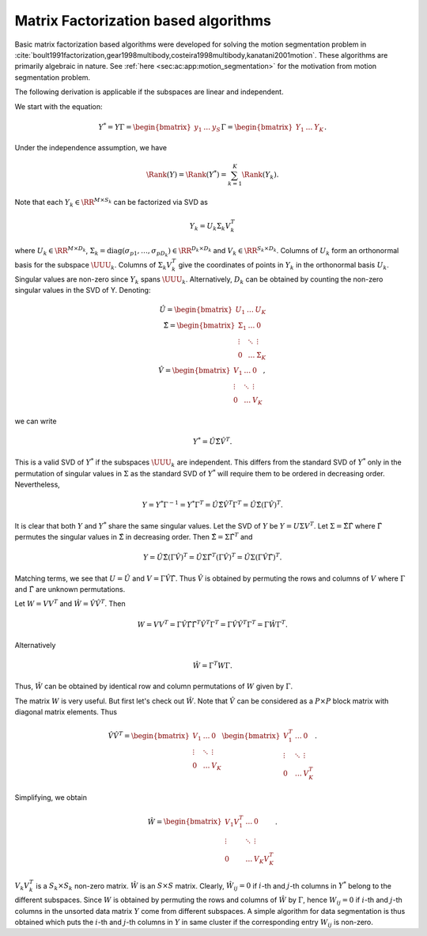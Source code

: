 
 
Matrix Factorization based algorithms
----------------------------------------------------

Basic matrix factorization based algorithms were developed 
for solving the motion segmentation problem 
in :cite:`boult1991factorization,gear1998multibody,costeira1998multibody,kanatani2001motion`. 
These algorithms are primarily algebraic in nature.
See :ref:`here <sec:ac:app:motion_segmentation>`
for the motivation from motion segmentation problem.

The following derivation is applicable if the
subspaces are linear and independent. 

We start with the equation:


.. math:: 

    Y^* = Y \Gamma 
    = \begin{bmatrix} y_1 & \dots & y_S \end{bmatrix} \Gamma
    = \begin{bmatrix} Y_1 & \dots & Y_K \end{bmatrix}.

Under the independence assumption, we have


.. math::
    \Rank (Y)  = \Rank(Y^*) = \sum_{k=1}^K \Rank(Y_k). 

Note that each :math:`Y_k \in \RR^{M \times S_k}` can be factorized via SVD as


.. math::
    Y_k = U_k \Sigma_k V_k^T

where :math:`U_k \in \RR^{M \times D_k}`,
:math:`\Sigma_k = \text{diag}(\sigma_{p 1}, \dots, \sigma_{p D_k}) \in \RR^{D_k \times D_k}` and :math:`V_k \in \RR^{S_k \times D_k}`. 
Columns of :math:`U_k` form an orthonormal basis for the subspace
:math:`\UUU_k`. Columns of :math:`\Sigma_k V_k^T` give the coordinates
of points in :math:`Y_k` in the orthonormal basis :math:`U_k`.
Singular values are non-zero since :math:`Y_k` spans :math:`\UUU_k`. Alternatively,
:math:`D_k` can be obtained by counting the non-zero singular values
in the SVD of Y.
Denoting:


.. math::
    \hat{U} = \begin{bmatrix}
    U_1 & \dots & U_K
    \end{bmatrix}\\
    \hat{\Sigma} = \begin{bmatrix}
    \Sigma_1 & \dots & 0 \\
    \vdots & \ddots & \vdots\\
    0 & \dots & \Sigma_K
    \end{bmatrix}\\
    \hat{V} = \begin{bmatrix}
    V_1 & \dots & 0 \\
    \vdots & \ddots & \vdots\\
    0 & \dots & V_K
    \end{bmatrix},

we can write


.. math::
    Y^*  = \hat{U} \hat{\Sigma} \hat{V}^T.

This is a valid SVD of :math:`Y^*` if the subspaces
:math:`\UUU_k` are independent. 
This differs from the standard SVD of :math:`Y^*` only
in the permutation of singular values in :math:`\Sigma`
as the standard SVD of :math:`Y^*` will require them
to be ordered in decreasing order. Nevertheless,


.. math::
    Y = Y^* \Gamma^{-1} = Y^* \Gamma^T 
    = \hat{U} \hat{\Sigma} \hat{V}^T \Gamma^T 
    = \hat{U} \hat{\Sigma} (\Gamma \hat{V})^T.

It is clear that both :math:`Y` and :math:`Y^*` share the 
same singular values.  
Let the SVD of :math:`Y` be :math:`Y = U \Sigma V^T`.
Let :math:`\Sigma =  \hat{\Sigma}\hat{\Gamma}` where
:math:`\hat{\Gamma}` permutes the singular values in :math:`\hat{\Sigma}`
in decreasing order.
Then
:math:`\hat{\Sigma} = \Sigma \hat{\Gamma}^T` and 


.. math::
    Y 
    = \hat{U} \hat{\Sigma} (\Gamma \hat{V})^T
    = \hat{U} \Sigma \hat{\Gamma}^T (\Gamma \hat{V})^T
    = \hat{U} \Sigma (\Gamma \hat{V} \hat{\Gamma})^T.

Matching terms, we see that :math:`U = \hat{U}` and :math:`V  = \Gamma \hat{V} \hat{\Gamma}`.
Thus :math:`\hat{V}` is obtained by permuting the rows and columns of :math:`V`
where :math:`\Gamma` and :math:`\hat{\Gamma}` are unknown permutations.

Let :math:`W = VV^T` and :math:`\hat{W} = \hat{V} \hat{V}^T`. Then


.. math::
    W = VV^T = \Gamma \hat{V} \hat{\Gamma} \hat{\Gamma}^T \hat{V}^T \Gamma^T
    = \Gamma \hat{V} \hat{V}^T \Gamma^T = \Gamma \hat{W} \Gamma^T.

Alternatively 


.. math::
    \hat{W} = \Gamma^T W \Gamma.

Thus, :math:`\hat{W}` can be obtained by identical row and column permutations
of :math:`W` given by :math:`\Gamma`. 

The matrix :math:`W` is very useful. But first let's check out :math:`\hat{W}`.
Note that :math:`\hat{V}` can be considered as a :math:`P \times P` block matrix
with diagonal matrix elements.
Thus 


.. math::
    \hat{V} \hat{V}^T = 
    \begin{bmatrix}
    V_1 & \dots & 0 \\
    \vdots & \ddots & \vdots\\
    0 & \dots & V_K
    \end{bmatrix}
    \begin{bmatrix}
    V_1^T & \dots & 0 \\
    \vdots & \ddots & \vdots\\
    0 & \dots & V_K^T
    \end{bmatrix}.

Simplifying, we obtain


.. math::
    \hat{W} = 
    \begin{bmatrix}
    V_1 V_1^T & \dots & 0 \\
    \vdots & \ddots & \vdots\\
    0 & \dots & V_K V_K^T
    \end{bmatrix}.

:math:`V_k V_k^T` is a :math:`S_k \times S_k` non-zero matrix.
:math:`\hat{W}` is an :math:`S \times S` matrix. Clearly,
:math:`\hat{W}_{i j} = 0` if :math:`i`-th and :math:`j`-th columns
in :math:`Y^*` belong to the different subspaces.
Since :math:`W` is obtained by permuting the rows and columns
of :math:`\hat{W}` by :math:`\Gamma`, hence :math:`W_{ij} = 0` if :math:`i`-th
and :math:`j`-th columns in the unsorted data matrix :math:`Y` come
from different subspaces. A simple algorithm for
data segmentation is thus obtained which puts 
the :math:`i`-th and :math:`j`-th columns in :math:`Y` in same cluster
if the corresponding entry :math:`W_{ij}` is non-zero.


.. disqus::

